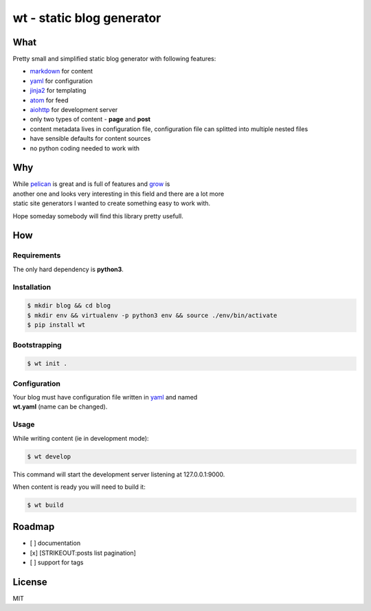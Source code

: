 wt - static blog generator
==========================

|Logo|

|Build Status|

What
----

Pretty small and simplified static blog generator with following
features:

-  `markdown <http://daringfireball.net/projects/markdown/>`__ for
   content
-  `yaml <http://yaml.org/>`__ for configuration
-  `jinja2 <http://jinja.pocoo.org/>`__ for templating
-  `atom <https://en.wikipedia.org/wiki/Atom_(standard)>`__ for feed
-  `aiohttp <http://aiohttp.readthedocs.io/en/stable/>`__ for
   development server
-  only two types of content - **page** and **post**
-  content metadata lives in configuration file, configuration file can
   splitted
   into multiple nested files
-  have sensible defaults for content sources
-  no python coding needed to work with

Why
---

| While `pelican <http://docs.getpelican.com/>`__ is great and is full
  of features and `grow <https://grow.io/>`__ is
| another one and looks very interesting in this field and there are a
  lot more
| static site generators I wanted to create something easy to work with.

Hope someday somebody will find this library pretty usefull.

How
---

Requirements
~~~~~~~~~~~~

The only hard dependency is **python3**.

Installation
~~~~~~~~~~~~

.. code:: shell

    $ mkdir blog && cd blog
    $ mkdir env && virtualenv -p python3 env && source ./env/bin/activate
    $ pip install wt

Bootstrapping
~~~~~~~~~~~~~

.. code:: shell

    $ wt init .

Configuration
~~~~~~~~~~~~~

| Your blog must have configuration file written in
  `yaml <http://yaml.org/>`__ and named
| **wt.yaml** (name can be changed).

Usage
~~~~~

While writing content (ie in development mode):

.. code:: shell

    $ wt develop

This command will start the development server listening at
127.0.0.1:9000.

When content is ready you will need to build it:

.. code:: shell

    $ wt build

Roadmap
-------

-  [ ] documentation
-  [x] [STRIKEOUT:posts list pagination]
-  [ ] support for tags

License
-------

MIT

.. |Logo| image:: misc/logo96.png
.. |Build Status| image:: https://travis-ci.org/ysegorov/wt.svg?branch=master
   :target: https://travis-ci.org/ysegorov/wt



